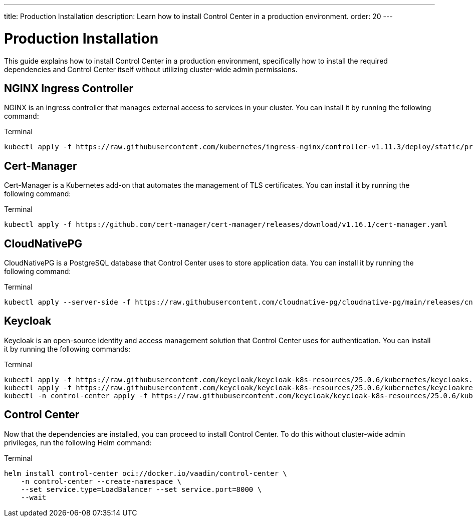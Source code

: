 ---
title: Production Installation
description: Learn how to install Control Center in a production environment.
order: 20
---


= Production Installation

This guide explains how to install Control Center in a production environment, specifically how to install the required dependencies and Control Center itself without utilizing cluster-wide admin permissions.


== NGINX Ingress Controller

NGINX is an ingress controller that manages external access to services in your cluster. You can install it by running the following command:

.Terminal
[source,bash]
----
kubectl apply -f https://raw.githubusercontent.com/kubernetes/ingress-nginx/controller-v1.11.3/deploy/static/provider/cloud/deploy.yaml
----


== Cert-Manager

Cert-Manager is a Kubernetes add-on that automates the management of TLS certificates. You can install it by running the following command:

.Terminal
[source,bash]
----
kubectl apply -f https://github.com/cert-manager/cert-manager/releases/download/v1.16.1/cert-manager.yaml
----


== CloudNativePG

CloudNativePG is a PostgreSQL database that Control Center uses to store application data. You can install it by running the following command:

.Terminal
[source,bash]
----
kubectl apply --server-side -f https://raw.githubusercontent.com/cloudnative-pg/cloudnative-pg/main/releases/cnpg-1.24.0.yaml
----


== Keycloak

Keycloak is an open-source identity and access management solution that Control Center uses for authentication. You can install it by running the following commands:

.Terminal
[source,bash]
----
kubectl apply -f https://raw.githubusercontent.com/keycloak/keycloak-k8s-resources/25.0.6/kubernetes/keycloaks.k8s.keycloak.org-v1.yml
kubectl apply -f https://raw.githubusercontent.com/keycloak/keycloak-k8s-resources/25.0.6/kubernetes/keycloakrealmimports.k8s.keycloak.org-v1.yml
kubectl -n control-center apply -f https://raw.githubusercontent.com/keycloak/keycloak-k8s-resources/25.0.6/kubernetes/kubernetes.yml
----


== Control Center

Now that the dependencies are installed, you can proceed to install Control Center. To do this without cluster-wide admin privileges, run the following Helm command:

.Terminal
[source,bash]
----
helm install control-center oci://docker.io/vaadin/control-center \
    -n control-center --create-namespace \
    --set service.type=LoadBalancer --set service.port=8000 \
    --wait
----
